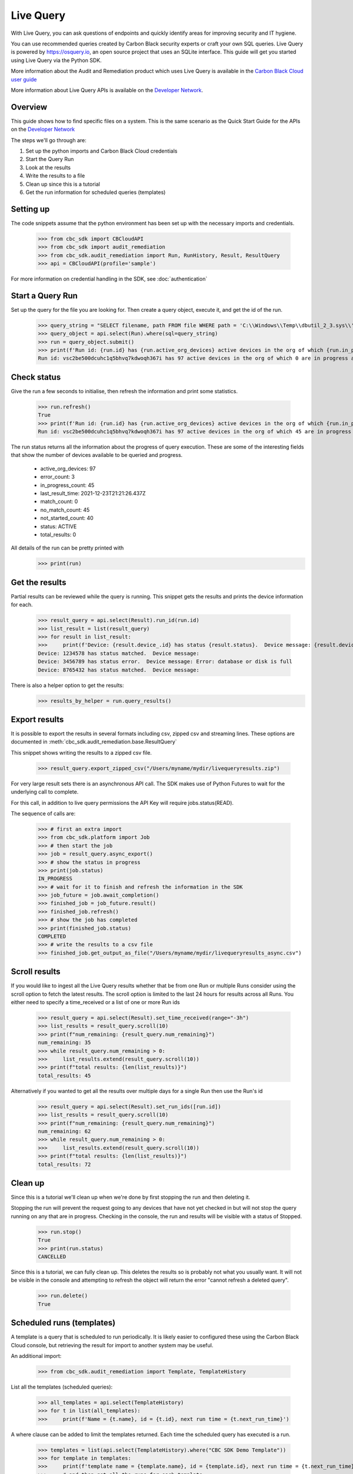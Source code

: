Live Query
==========

With Live Query, you can ask questions of endpoints and quickly identify areas for improving security and IT hygiene.

You can use recommended queries created by Carbon Black security experts or craft your own SQL queries. Live Query is
powered by https://osquery.io, an open source project that uses an SQLite interface. This guide will get you started
using Live Query via the Python SDK.

More information about the Audit and Remediation product which uses Live Query is available in the
`Carbon Black Cloud user guide
<https://docs.vmware.com/en/VMware-Carbon-Black-Cloud/services/carbon-black-cloud-user-guide/GUID-129D4F84-1BF0-49F3-BF95-83002FD63217.html/>`_

More information about Live Query APIs is available on the `Developer Network <https://developer.carbonblack.com/reference/carbon-black-cloud/cb-liveops/>`_.

Overview
--------
This guide shows how to find specific files on a system. This is the same scenario as the Quick Start Guide for the
APIs on the `Developer Network <https://developer.carbonblack.com/reference/carbon-black-cloud/cb-liveops/latest/livequery-api/#quick-start>`_

The steps we'll go through are:

#. Set up the python imports and Carbon Black Cloud credentials
#. Start the Query Run
#. Look at the results
#. Write the results to a file
#. Clean up since this is a tutorial
#. Get the run information for scheduled queries (templates)

Setting up
----------

The code snippets assume that the python environment has been set up with the necessary imports and credentials.

    >>> from cbc_sdk import CBCloudAPI
    >>> from cbc_sdk import audit_remediation
    >>> from cbc_sdk.audit_remediation import Run, RunHistory, Result, ResultQuery
    >>> api = CBCloudAPI(profile='sample')

For more information on credential handling in the SDK, see :doc:`authentication`

Start a Query Run
-----------------
Set up the query for the file you are looking for.  Then create a query object, execute it, and get the id of the run.

    >>> query_string = "SELECT filename, path FROM file WHERE path = 'C:\\Windows\\Temp\\dbutil_2_3.sys\\' OR path LIKE 'C:\\Users\\%\\AppData\\Local\\Temp\\dbutil_2_3.sys';"
    >>> query_object = api.select(Run).where(sql=query_string)
    >>> run = query_object.submit()
    >>> print(f'Run id: {run.id} has {run.active_org_devices} active devices in the org of which {run.in_progress_count} are in progress and {run.not_started_count} have not started')
    Run id: vsc2be500dcuhc1q5bhvq7kdwoqh367i has 97 active devices in the org of which 0 are in progress and 97 have not started

Check status
------------

Give the run a few seconds to initialise, then refresh the information and print some statistics.

    >>> run.refresh()
    True
    >>> print(f'Run id: {run.id} has {run.active_org_devices} active devices in the org of which {run.in_progress_count} are in progress and {run.not_started_count} have not started')
    Run id: vsc2be500dcuhc1q5bhvq7kdwoqh367i has 97 active devices in the org of which 45 are in progress and 33 have not started

The run status returns all the information about the progress of query execution.  These are some of the interesting
fields that show the number of devices available to be queried and progress.

    * active_org_devices: 97
    * error_count: 3
    * in_progress_count: 45
    * last_result_time: 2021-12-23T21:21:26.437Z
    * match_count: 0
    * no_match_count: 45
    * not_started_count: 40
    * status: ACTIVE
    * total_results: 0

All details of the run can be pretty printed with
    >>> print(run)

Get the results
---------------
Partial results can be reviewed while the query is running.  This snippet gets the results and prints the device
information for each.

    >>> result_query = api.select(Result).run_id(run.id)
    >>> list_result = list(result_query)
    >>> for result in list_result:
    >>>     print(f'Device: {result.device_.id} has status {result.status}.  Device message: {result.device_message}')
    Device: 1234578 has status matched.  Device message:
    Device: 3456789 has status error.  Device message: Error: database or disk is full
    Device: 8765432 has status matched.  Device message:

There is also a helper option to get the results:
    >>> results_by_helper = run.query_results()

Export results
-------------
It is possible to export the results in several formats including csv, zipped csv and streaming
lines.  These options are documented in :meth:`cbc_sdk.audit_remediation.base.ResultQuery`

This snippet shows writing the results to a zipped csv file.

   >>> result_query.export_zipped_csv("/Users/myname/mydir/livequeryresults.zip")

For very large result sets there is an asynchronous API call.  The SDK makes use of Python Futures to wait for the
underlying call to complete.

For this call, in addition to live query permissions the API Key will require jobs.status(READ).

The sequence of calls are:

    >>> # first an extra import
    >>> from cbc_sdk.platform import Job
    >>> # then start the job
    >>> job = result_query.async_export()
    >>> # show the status in progress
    >>> print(job.status)
    IN_PROGRESS
    >>> # wait for it to finish and refresh the information in the SDK
    >>> job_future = job.await_completion()
    >>> finished_job = job_future.result()
    >>> finished_job.refresh()
    >>> # show the job has completed
    >>> print(finished_job.status)
    COMPLETED
    >>> # write the results to a csv file
    >>> finished_job.get_output_as_file("/Users/myname/mydir/livequeryresults_async.csv")


Scroll results
--------------

If you would like to ingest all the Live Query results whether that be from one Run or multiple Runs consider using the scroll option
to fetch the latest results. The scroll option is limited to the last 24 hours for results across all Runs. You either need to specify
a time_received or a list of one or more Run ids

    >>> result_query = api.select(Result).set_time_received(range="-3h")
    >>> list_results = result_query.scroll(10)
    >>> print(f"num_remaining: {result_query.num_remaining}")
    num_remaining: 35
    >>> while result_query.num_remaining > 0:
    >>>     list_results.extend(result_query.scroll(10))
    >>> print(f"total results: {len(list_results)}")
    total_results: 45

Alternatively if you wanted to get all the results over multiple days for a single Run then use the Run's id

    >>> result_query = api.select(Result).set_run_ids([run.id])
    >>> list_results = result_query.scroll(10)
    >>> print(f"num_remaining: {result_query.num_remaining}")
    num_remaining: 62
    >>> while result_query.num_remaining > 0:
    >>>     list_results.extend(result_query.scroll(10))
    >>> print(f"total results: {len(list_results)}")
    total_results: 72


Clean up
---------
Since this is a tutorial we'll clean up when we're done by first stopping the run and then deleting it.

Stopping the run will prevent the request going to any devices that have not yet checked in but will not stop the
query running on any that are in progress.  Checking in the console, the run and results will be visible with a
status of Stopped.

    >>> run.stop()
    True
    >>> print(run.status)
    CANCELLED

Since this is a tutorial, we can fully clean up.  This deletes the results so is probably not what you usually want.
It will not be visible in the console and attempting to refresh the object will return the error "cannot refresh a deleted query".

    >>> run.delete()
    True

Scheduled runs (templates)
--------------------------
A template is a query that is scheduled to run periodically. It is likely easier to configured these using the Carbon Black
Cloud console, but retrieving the result for import to another system may be useful.

An additional import:

    >>> from cbc_sdk.audit_remediation import Template, TemplateHistory

List all the templates (scheduled queries):

    >>> all_templates = api.select(TemplateHistory)
    >>> for t in list(all_templates):
    >>>     print(f'Name = {t.name}, id = {t.id}, next run time = {t.next_run_time}')

A where clause can be added to limit the templates returned.  Each time the scheduled query has executed is a run.

    >>> templates = list(api.select(TemplateHistory).where("CBC SDK Demo Template"))
    >>> for template in templates:
    >>>     print(f'template name = {template.name}, id = {template.id}, next run time = {t.next_run_time}')
    >>>     # and then get all the runs for each template
    >>>     runs = list(api.select(Template, template.id).query_runs())
    >>>     for run in runs:
    >>>         print(f'Run id = {run.id}, Run Status = {run.status}, Run create time = {run.create_time}, Results Returned = {run.total_results}, Template Id = {run.template_id}')
    name =  CBC SDK Demo Template   id =  p7qtvxms0oaju46whcrfmyppa9fiqpn9
    Run id = huoobhistdtxxpzhmg52yns7wmsuvjyx, Run Status = ACTIVE, Run create time = 2022-01-19T21:00:00.000Z, Results Returned = 2333, Template Id = p7qtvxms0oaju46whcrfmyppa9fiqpn9
    Run id = bdygnd8jvpjdqjmatdsuqzopaxebquqb, Run Status = TIMED_OUT, Run create time = 2022-01-18T21:00:00.000Z, Results Returned = 2988, Template Id = p7qtvxms0oaju46whcrfmyppa9fiqpn9
